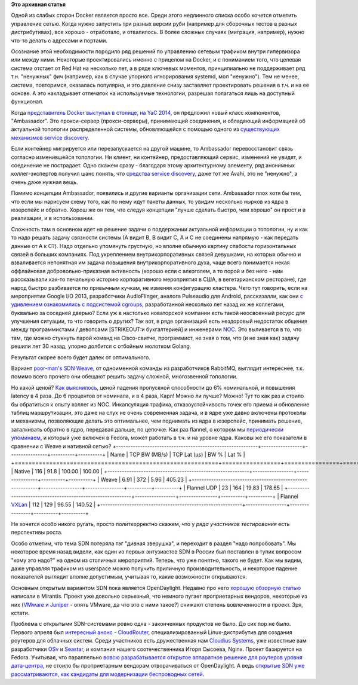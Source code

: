 .. title: Weave и flannel
.. slug: weave-и-flannel
.. date: 2015-05-07 18:10:38
.. tags:
.. category:
.. link:
.. description:
.. type: text
.. author: Peter Lemenkov

**Это архивная статья**


Одной из слабых сторон Docker является просто все. Среди этого
недлинного списка особо хочется отметить управление сетью. Когда нужно
запустить три разных версии руби (например для сборочных тестов в разных
дистрибутивах), все хорошо - отработало, и отвалилось. В более сложных
случаях (миграция, например), нужно что-то делать с адресами и портами.

Осознание этой необходимости породило ряд решений по управлению сетевым
трафиком внутри гипервизора или между ними. Некоторые проектировались
именно с прицелом на Docker, и с пониманием того, что целевая система
отстает от Red Hat на несколько лет, а в ряде ключевых моментов,
принципиально не поддерживает ряд т.н. "ненужных" фич (например, как в
случае упорного игнорирования systemd, мол "ненужно"). Тем не менее,
система, повторимся, оказалась популярна, и это давление снизу
заставляет проектировать решения в т.ч. и на ее основе. А это
накладывает отпечаток на используемые технологии, разрешая полагаться
лишь на доступный функционал.

Когда `представитель Docker выступал в столице, на YaC
2014 <https://events.yandex.ru/lib/talks/2445/>`__, он предложил новый
класс компонентов, "Ambassador". Это прокси-сервер (прокси-серверы),
принимающий соединения, и обладающий информацией об актуальной топологии
распределенной системы, обновляющейся с помощью одного из `существующих
механизмов service
discovery </content/Краткий-обзор-облачных-средств-service-discovery>`__.

Если контейнер мигрируется или перезапускается на другой машине, то
Ambassador перевосстановит связь согласно изменившейся топологии. Ни
клиент, ни контейнер, предоставляющий сервис, изменений не увидят, и
соединение не пострадает. Одно скажем сразу - благодаря этому
архитектурному элементу, ряд анонимных коллег-экспертов получил шанс
понять, что `средства service
discovery </content/Краткий-обзор-облачных-средств-service-discovery>`__,
даже тот же Avahi, это не "ненужно", а очень даже нужная вещь.

Помимо концепции Ambassador, появились и другие варианты организации
сети. Ambassador плох хотя бы тем, что если мы нарисуем схему того, как
по нему идут пакеты данных, то увидим несколько нырков из ядра в
юзерспейс и обратно. Хорош же он тем, что следуя концепции "лучше
сделать быстро, чем хорошо" он прост и в реализации, и в использовании.

Сложность там в основном идет на решение задачи о поддержании актуальной
информации о топологии, ну и как то надо решать задачу связности системы
(А видит B, B видит С, А и C не соединены напрямую - как передать данные
от A к C?).
Надо отдельно упомянуть грустную, но вполне обычную картину слабости
горизонтальных связей в больших компаниях. Под укреплением
внутрикорпоративных связей девушками, на которых обычно и взваливается
непонятная им задача повышения внутрикорпоративного духа, чаще всего
понимается некая оффлайновая добровольно-приказная активность (хорошо
если с алкоголем, а то порой и без него - нам рассказывали как-то
печальную историю корпоративного мероприятия в США, в вегетарианском
ресторане), где народ быстро разбивается по привычным кучкам, не изменяя
конфигурацию кластера. Чего тут говорить, если на мероприятии Google I/O
2013, разработчики AudioFlinger, аналога Pulseaudio для Android,
рассказалли, как они `с удивлением ознакомились с подсистемой
cgroups <https://www.youtube.com/watch?v=d3kfEeMZ65c&t=23m10s>`__,
разработанной несколько лет назад их же коллегами, буквально за соседней
дверью? Если уж в настолько новаторской компании есть такой неосвоенный
ресурс для улучшения ситуации, то что говорить о других? Так вот, в ряде
организаций есть нездоровый недостаток общения между программистами /
девопсами [STRIKEOUT:и бухгалтерией] и инженерами
`NOC <https://en.wikipedia.org/wiki/Network_operations_center>`__. Это
выливается в то, что там, где можно стукнуть парой команд на
Cisco-свитче, программист, не зная о том, что (и не зная как) задачу
решили лет 30 назад, упорно долбится с отбойным молотком Golang.

Результат скорее всего будет далек от оптимального.

Вариант `poor-man's SDN Weave </content/weave>`__, от одноименной
команды из разработчиков RabbitMQ, выглядит интереснее, т.к. помимо
всего прочего они обещают решить задачу сложной, многозвенной топологии.

Но какой ценой? `Как
выяснилось <http://www.generictestdomain.net/docker/weave/networking/stupidity/2015/04/05/weave-is-kinda-slow/>`__,
ценой падения пропускной способности до 6% номинальной, и повышения
latency в 4 раза. До 6 процентов от номинала, и в 4 раза, Карл!
Можно ли лучше? Можно! Тут то как раз и стоило бы обратиться к опыту
коллег из NOC. Инкапсуляция трафика, отказоустойчивость точек его приема
и обновление таблиц маршрутизации, это даже на слух не очень современная
задача, и в ядре уже давно включены протоколы и механизмы, позволяющие
делать это оптимальнее, чем поднимать из ядра в юзерспейс, принимать
решение, заталкивать обратно в ядро, передавая дальше, по цепочке. Как
раз flannel, о котором мы `периодически
упоминаем </content/Короткие-новости-о-контейнерах>`__, и который уже
включен в Fedora, может работать в т.ч. и на уровне ядра. Каковы же его
показатели в сравнении с Weave и нативной сетью?
+-----------------------------------------------------------+-----------------+----------------+----------+----------+
| Name                                                      | TCP BW (MB/s)   | TCP Lat (µs)   | BW %     | Lat %    |
+===========================================================+=================+================+==========+==========+
| Native                                                    | 116             | 91.8           | 100.00   | 100.00   |
+-----------------------------------------------------------+-----------------+----------------+----------+----------+
| Weave                                                     | 6.91            | 372            | 5.96     | 405.23   |
+-----------------------------------------------------------+-----------------+----------------+----------+----------+
| Flannel UDP                                               | 23              | 164            | 19.83    | 178.65   |
+-----------------------------------------------------------+-----------------+----------------+----------+----------+
| Flannel `VXLan <https://tools.ietf.org/html/rfc7348>`__   | 112             | 129            | 96.55    | 140.52   |
+-----------------------------------------------------------+-----------------+----------------+----------+----------+

Не хочется особо никого ругать, просто политкорректно скажем, что у
*ряда участников тестирования* есть перспективы роста.

Особо отметим, что тема SDN потеряла тэг "дивная зверушка", и переходит
в раздел "надо попробовать". Мы некоторое время назад видели, как один
из первых энтузиастов SDN в России был поставлен в тупик вопросом "кому
это надо?" на одном из столичных мероприятий. Теперь, что уже понятно,
такого не будет. Как мы видим, даже управляя трафиком из userspace можно
получить приличную производительность, и некоторое падение показателей
выглядит вполне допустимым, учитывая то, какие возможности открываются.

Основным открытым вариантом SDN пока является OpenDaylight. Недавно про
него `хорошую обзорную
статью <https://www.mirantis.com/blog/whats-opendaylight/>`__ написали в
Mirantis. Проект уже довольно серьезный, что немного пугает
проприетарных вендоров, некоторые из них (`VMware и
Juniper <http://www.theregister.co.uk/2015/04/02/opendaylight_juniper_part_ways/>`__
- опять VMware, да что это с ними такое?) снижают степень вовлеченности
в проект. Зря, кстати.

Проблема с открытыми SDN-системами ровно одна - законченных продуктов не
было. До сих пор не было. Первого апреля был `интересный
анонс <http://www.theregister.co.uk/2015/04/01/opendaylight_and_friends_spin_up_cloudrouter_project/>`__
- `CloudRouter <https://cloudrouter.org/>`__, специализированный
Linux-дистрибутив для создания роутеров для облачных систем. Среди
участников есть дружественная нам `Cloudius
Systems <http://www.cloudius-systems.com/>`__, уже известные вам
разработчики
`OSv </content/Еще-одна-совершенно-новая-облачная-система-osv>`__ и
`Seastar </content/seastar>`__, и компания нашего соотечественника Игоря
Сысоева, Nginx. Проект базируется на Fedora. Учитывая, что параллельно
`вовсю разрабатывается открытое аппаратное решение для роутеров уровня
дата-центра <http://www.opennet.ru/opennews/art.shtml?num=41834>`__, не
стоило бы проприетарным вендорам отворачиваться от OpenDaylight. А ведь
`открытые SDN уже рассматриваются, как кандидаты для модернизации
беспроводных
сетей <http://inform.tmforum.org/features-and-analysis/featured/2015/03/virtualization-2-0-creating-new-business-models/>`__.


